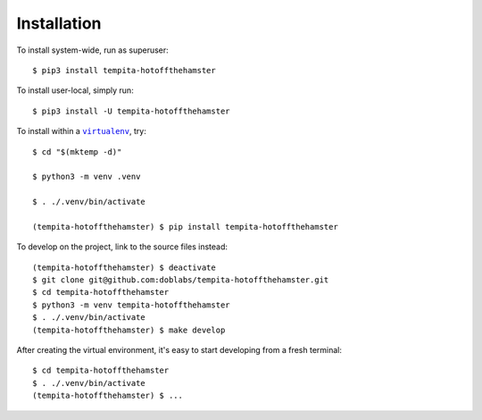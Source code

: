 ############
Installation
############

.. vim:tw=0:ts=3:sw=3:et:norl:nospell:ft=rst

.. |virtualenv| replace:: ``virtualenv``
.. _virtualenv: https://virtualenv.pypa.io/en/latest/

.. |workon| replace:: ``workon``
.. _workon: https://virtualenvwrapper.readthedocs.io/en/latest/command_ref.html?highlight=workon#workon

To install system-wide, run as superuser::

    $ pip3 install tempita-hotoffthehamster

To install user-local, simply run::

    $ pip3 install -U tempita-hotoffthehamster

To install within a |virtualenv|_, try::

    $ cd "$(mktemp -d)"

    $ python3 -m venv .venv

    $ . ./.venv/bin/activate

    (tempita-hotoffthehamster) $ pip install tempita-hotoffthehamster

To develop on the project, link to the source files instead::

    (tempita-hotoffthehamster) $ deactivate
    $ git clone git@github.com:doblabs/tempita-hotoffthehamster.git
    $ cd tempita-hotoffthehamster
    $ python3 -m venv tempita-hotoffthehamster
    $ . ./.venv/bin/activate
    (tempita-hotoffthehamster) $ make develop

After creating the virtual environment, it's easy to start
developing from a fresh terminal::

    $ cd tempita-hotoffthehamster
    $ . ./.venv/bin/activate
    (tempita-hotoffthehamster) $ ...

